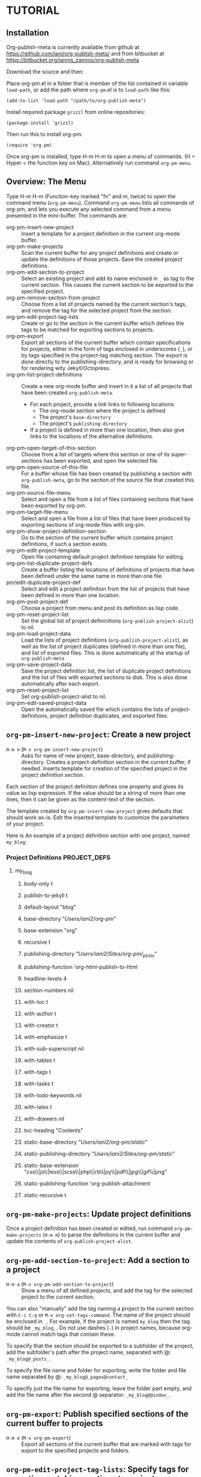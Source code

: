 * TUTORIAL
:PROPERTIES:
:DATE:     <2013-12-18 Wed 09:30>
:END:

** Installation
:PROPERTIES:
:DATE:     <2013-12-18 Wed 09:31>
:END:

Org-publish-meta is currently available from github at [[https://github.com/iani/org-publish-meta/]] and from bitbucket at [[https://bitbucket.org/iannis_zannos/org-publish-meta]]

Download the source and then:

Place org-pm.el in a folder that is member of the list contained in variable =load-path=,
or add the path where =org-pm=.el is to =load-path= like this:

: (add-to-list 'load-path "/path/to/org-publish-meta")

Install required package =grizzl= from online repositories:

: (package-install 'grizzl)

Then run this to install org-pm:

: (require 'org-pm)

Once org-pm is installed, type H-m H-m to open a menu of commands.  (H = Hyper = the function key on Mac).  Alternatively run command =org-pm-menu=.


** Overview: The Menu

Type H-m H-m (Function-key marked "fn" and m, twice) to open the command menu (=org-pm-menu=).  Command =org-pm-menu= lists all commands of org-pm, and lets you execute any selected command from a menu presented in the mini-buffer.  The commands are:

- org-pm-insert-new-project :: Insert a template for a project definition in the current org-mode buffer.
- org-pm-make-projects                    :: Scan the current buffer for any project definitions and create or update the definitions of those projects.  Save the created project definitions.
- org-pm-add-section-to-project           :: Select an existing project and add its name enclosed in =_= as tag to the current section.  This causes the current section to be exported to the specified project.
- org-pm-remove-section-from-project      :: Choose from a list of projects named by the current section's tags, and remove the tag for the selected project from the section.
- org-pm-edit-project-tag-lists           :: Create or go to the section in the current buffer which defines the tags to be matched for exporting sections to projects.
- org-pm-export                           :: Export all sections of the current buffer which contain specifications for projects, either in the form of tags enclosed in underscores (=_=), or by tags specified in the project-tag matching section.  The export is done directly to the publishing-directory, and is ready for browsing or for rendering wity Jekyll/Octopress.
- org-pm-list-project-definitions                 :: Create a new org-mode buffer and insert in it a list of all projects that have been created =org-publish-meta=.
  - For each project, provide a link links to following locations:
    - The org-mode section where the project is defined
    - The project's =base-directory=
    - The project's =publishing-directory=
  - If a project is defined in more than one location, then also give links to the locations of the alternative definitions.
- org-pm-open-target-of-this-section         :: Choose from a list of targets where this section or one of its super-sections has been exported, and open the selected file.
- org-pm-open-source-of-this-file         :: For a buffer whose file has been created by publishing a section with =org-publish-meta=, go to the section of the source file that created this file.
- org-pm-source-file-menu                 :: Select and open a file from a list of files containing sections that have been exported by org-pm.
- org-pm-target-file-menu                 :: Select and open a file from a list of files that have been produced by exporting sections of org-mode files with org-pm.
- org-pm-show-project-definition-section  :: Go to the section of the current buffer which contains project definitions, if such a section exists.
- org-pm-edit-project-template :: Open file containing default project definition template for editing.
- org-pm-list-duplicate-project-defs      :: Create a buffer listing the locations of definitions of projects that have been defined under the same name in more than one file.
- pm/edit-duplicate-project-def           :: Select and edit a project definition from the list of projects that have been defined in more than one location.
- org-pm-post-project-def                 :: Choose a project from menu and post its definition as lisp code.
- org-pm-reset-project-list               :: Set the global list of project defininitions (=org-publish-project-alist=) to nil.
- org-pm-load-project-data                :: Load the lists of project definitions (=org-publish-project-alist=), as well as the list of project duplicates (defined in more than one file), and list of exported files. This is done automatically at the startup of =org-publish-meta=
- org-pm-save-project-data                :: Save the project definition list, the list of duplicate project definitions and the list of files with exported sections to disk.  This is also done automatically after each export.
- org-pm-reset-project-list            :: Set org-publish-project-alist to nil.
- org-pm-edit-saved-project-data          :: Open the automatically saved file which contains the lists of project-definitions, project definition duplicates, and exported files.

** =org-pm-insert-new-project=: Create a new project

- =H-m n= (=M-x org-pm-insert-new-project=) :: Asks for name of new project, base-directory, and publishing-directory.
     Creates a project-definition section in the current buffer, if needed.
     Inserts template for creation of the specified project in the project definition section.

Each section of the project definition defines one property and gives its value as lisp expression. If the value should be a string of more than one lines, then it can be given as the content-text of the section.

The template created by =org-pm-insert-new-project= gives defaults that should work as-is.  Edit the inserted template to customize the parameters of your project.

Here is An example of a project definition section with one project, named =my_blog=:

*** Project Definitions                              :PROJECT_DEFS:
**** my_blog
:PROPERTIES:
:ID:       793CD62E-FA1A-4F4A-827C-FCF9B8E5B844
:END:
***** body-only t
***** publish-to-jekyll t
***** default-layout "blog"
***** base-directory "/Users/iani2/org-pm/"
***** base-extension "org"
***** recursive t
***** publishing-directory "/Users/iani2/Sites/org-pm/_posts/"
***** publishing-function 'org-html-publish-to-html
***** headline-levels 4
***** section-numbers nil
***** with-toc t
***** with-author t
***** with-creator t
***** with-emphasize t
***** with-sub-superscript nil
***** with-tables t
***** with-tags t
***** with-tasks t
***** with-todo-keywords nil
***** with-latex t
***** with-drawers nil
***** toc-heading "Contents"
***** static-base-directory "/Users/iani2/org-pm/static/"
***** static-publishing-directory "/Users/iani2/Sites/org-pm/static/"
***** static-base-extension "css\\|js\\|less\\|scss\\|php\\|rb\\|py\\|pdf\\|jpg\\|gif\\|png"
***** static-publishing-function 'org-publish-attachment
***** static-recursive t

** =org-pm-make-projects=: Update project definitions

Once a project definition has been created or edited, run command =org-pm-make-projects= (=H-m m=) to parse the definitions in the current buffer and update the contents of =org-publish-project-alist=.

** =org-pm-add-section-to-project=: Add a section to a project

- =H-m a= (=M-x org-pm-add-section-to-project=) :: Show a menu of all defined projects, and add the tag for the selected project to the current section.

You can also "manually" add the tag naming a project to the current section with =C-c C-q= or =M-x org-set-tags-command=.  The name of the project should be enclosed in =_=.  For example, if the project is named =my_blog= then the tag should be =_my_blog_=.  Do not use dashes (=-=) in project names, because org-mode cannot match tags that contain these.

To specify that the section should be exported to a subfolder of the project, add the subfolder's path after the project name, separated with @: =_my_blog@_posts_=.

To specify the file name and folder for exporting, write the folder and file name separated by @: =_my_blog@_pages@contact_=

To specify just the file name for exporting, leave the folder part empty, and add the file name after the second @ separator: =_my_blog@@index_=.

** =org-pm-export=: Publish specified sections of the current buffer to projects

- =H-m e= (=M-x org-pm-export=) :: Export all sections of the current buffer that are marked with tags for export to the specified projects and folders.

** =org-pm-edit-project-tag-lists=: Specify tags for exporting matching sections to projects

- =H-m T= (=M-x org-pm-edit-project-tag-lists=) :: In the current buffer, create a section for specifying the match strings that sections' tags can match to export to specific projects, folders, and layouts.  It that buffer already exists, then just go to that section.

The subsections of a section marked with tag "ORG_PM_EXPORT_TAGS" define which tags are matched to export a section to a project.  Additionally, one may specify the subfolder of the project and the (Jekyll-style) layout to use for the matching sections.

The tag-match-strings can be written as described in http://orgmode.org/manual/Matching-tags-and-properties.html.  Different logical combinations of tags and regular expressions are possible.

Here is an example of such a section:

*** project export tags                                :ORG_PM_EXPORT_TAGS:
**** my-blog blog _blog blog
(Export sections tagged =blog= to project named =my-blog=, in directory =_blog=, with layout =blog=.)

Edit above or add similar sections for more tags/projects.
**** my-blog other _other default
Export sections with tag =other= to project named =my-blog=, under directory =_other= with layout =default=.

**** portal portal
Export sections with tag "portal" to root directory of project =portal= using the layout specified by this project or the global default of =org-pm= (=default=).

* List of =org-publish-meta= user commands
